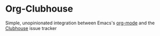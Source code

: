 * Org-Clubhouse

Simple, unopinionated integration between Emacs's [[https://orgmode.org/][org-mode]] and the [[https://clubhouse.io/][Clubhouse]] issue tracker


